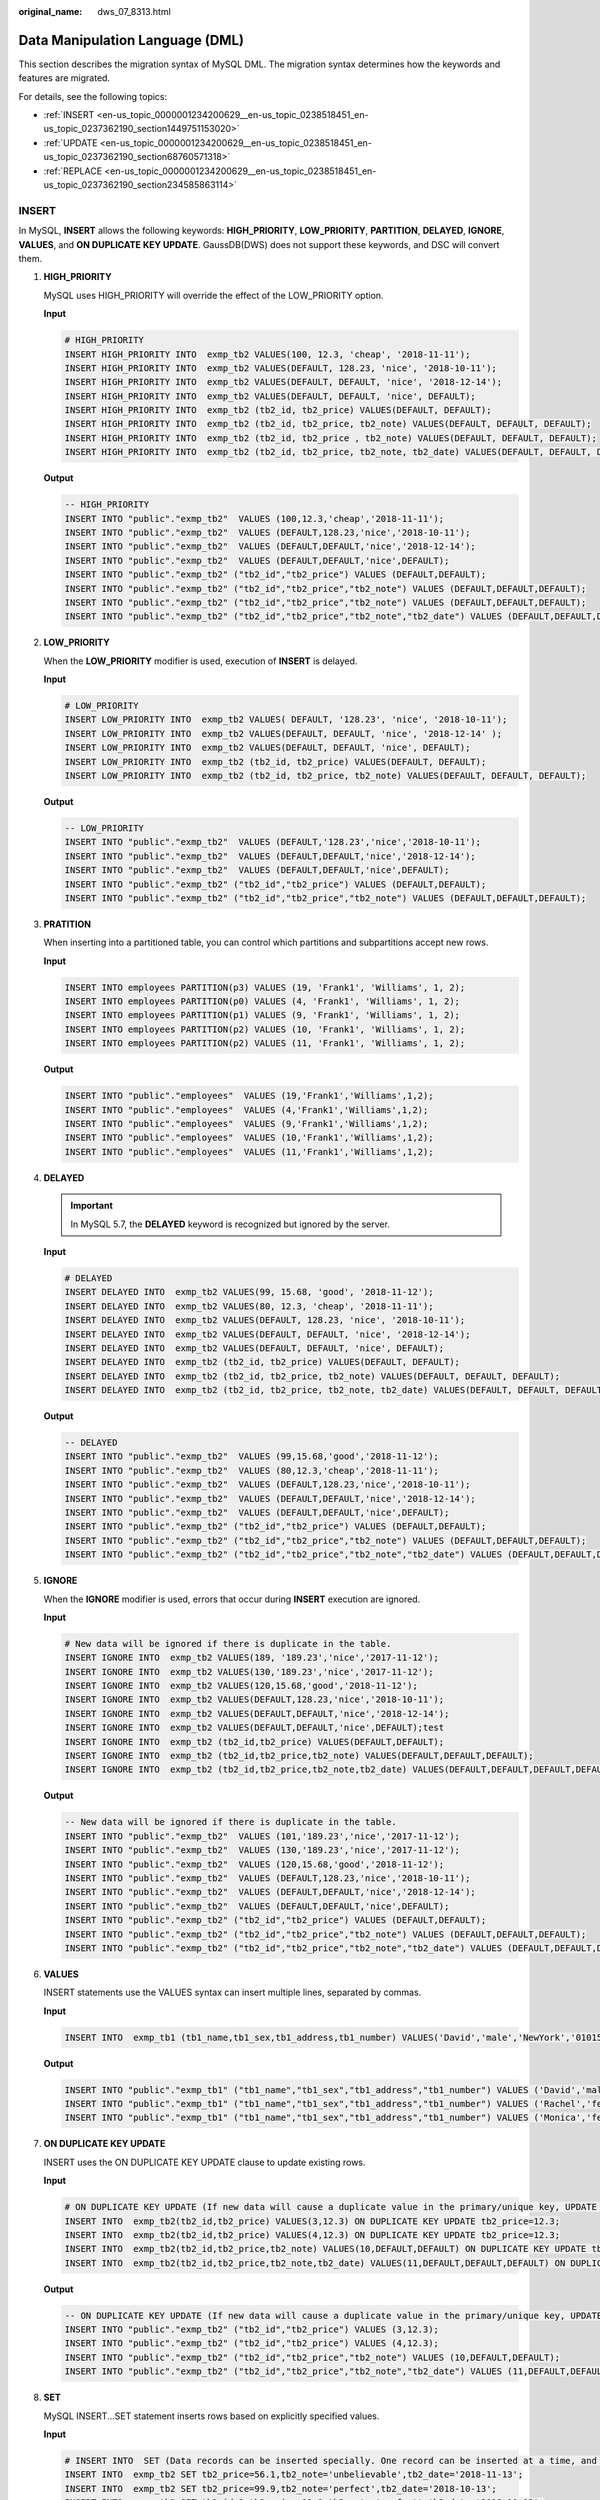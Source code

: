 :original_name: dws_07_8313.html

.. _dws_07_8313:

Data Manipulation Language (DML)
================================

This section describes the migration syntax of MySQL DML. The migration syntax determines how the keywords and features are migrated.

For details, see the following topics:

-  :ref:`INSERT <en-us_topic_0000001234200629__en-us_topic_0238518451_en-us_topic_0237362190_section1449751153020>`
-  :ref:`UPDATE <en-us_topic_0000001234200629__en-us_topic_0238518451_en-us_topic_0237362190_section68760571318>`
-  :ref:`REPLACE <en-us_topic_0000001234200629__en-us_topic_0238518451_en-us_topic_0237362190_section234585863114>`

.. _en-us_topic_0000001234200629__en-us_topic_0238518451_en-us_topic_0237362190_section1449751153020:

INSERT
------

In MySQL, **INSERT** allows the following keywords: **HIGH_PRIORITY**, **LOW_PRIORITY**, **PARTITION**, **DELAYED**, **IGNORE**, **VALUES**, and **ON DUPLICATE KEY UPDATE**. GaussDB(DWS) does not support these keywords, and DSC will convert them.

#. **HIGH_PRIORITY**

   MySQL uses HIGH_PRIORITY will override the effect of the LOW_PRIORITY option.

   **Input**

   .. code-block::

      # HIGH_PRIORITY
      INSERT HIGH_PRIORITY INTO  exmp_tb2 VALUES(100, 12.3, 'cheap', '2018-11-11');
      INSERT HIGH_PRIORITY INTO  exmp_tb2 VALUES(DEFAULT, 128.23, 'nice', '2018-10-11');
      INSERT HIGH_PRIORITY INTO  exmp_tb2 VALUES(DEFAULT, DEFAULT, 'nice', '2018-12-14');
      INSERT HIGH_PRIORITY INTO  exmp_tb2 VALUES(DEFAULT, DEFAULT, 'nice', DEFAULT);
      INSERT HIGH_PRIORITY INTO  exmp_tb2 (tb2_id, tb2_price) VALUES(DEFAULT, DEFAULT);
      INSERT HIGH_PRIORITY INTO  exmp_tb2 (tb2_id, tb2_price, tb2_note) VALUES(DEFAULT, DEFAULT, DEFAULT);
      INSERT HIGH_PRIORITY INTO  exmp_tb2 (tb2_id, tb2_price , tb2_note) VALUES(DEFAULT, DEFAULT, DEFAULT);
      INSERT HIGH_PRIORITY INTO  exmp_tb2 (tb2_id, tb2_price, tb2_note, tb2_date) VALUES(DEFAULT, DEFAULT, DEFAULT, DEFAULT);

   **Output**

   .. code-block::

      -- HIGH_PRIORITY
      INSERT INTO "public"."exmp_tb2"  VALUES (100,12.3,'cheap','2018-11-11');
      INSERT INTO "public"."exmp_tb2"  VALUES (DEFAULT,128.23,'nice','2018-10-11');
      INSERT INTO "public"."exmp_tb2"  VALUES (DEFAULT,DEFAULT,'nice','2018-12-14');
      INSERT INTO "public"."exmp_tb2"  VALUES (DEFAULT,DEFAULT,'nice',DEFAULT);
      INSERT INTO "public"."exmp_tb2" ("tb2_id","tb2_price") VALUES (DEFAULT,DEFAULT);
      INSERT INTO "public"."exmp_tb2" ("tb2_id","tb2_price","tb2_note") VALUES (DEFAULT,DEFAULT,DEFAULT);
      INSERT INTO "public"."exmp_tb2" ("tb2_id","tb2_price","tb2_note") VALUES (DEFAULT,DEFAULT,DEFAULT);
      INSERT INTO "public"."exmp_tb2" ("tb2_id","tb2_price","tb2_note","tb2_date") VALUES (DEFAULT,DEFAULT,DEFAULT,DEFAULT);

#. **LOW_PRIORITY**

   When the **LOW_PRIORITY** modifier is used, execution of **INSERT** is delayed.

   **Input**

   .. code-block::

      # LOW_PRIORITY
      INSERT LOW_PRIORITY INTO  exmp_tb2 VALUES( DEFAULT, '128.23', 'nice', '2018-10-11');
      INSERT LOW_PRIORITY INTO  exmp_tb2 VALUES(DEFAULT, DEFAULT, 'nice', '2018-12-14' );
      INSERT LOW_PRIORITY INTO  exmp_tb2 VALUES(DEFAULT, DEFAULT, 'nice', DEFAULT);
      INSERT LOW_PRIORITY INTO  exmp_tb2 (tb2_id, tb2_price) VALUES(DEFAULT, DEFAULT);
      INSERT LOW_PRIORITY INTO  exmp_tb2 (tb2_id, tb2_price, tb2_note) VALUES(DEFAULT, DEFAULT, DEFAULT);

   **Output**

   .. code-block::

      -- LOW_PRIORITY
      INSERT INTO "public"."exmp_tb2"  VALUES (DEFAULT,'128.23','nice','2018-10-11');
      INSERT INTO "public"."exmp_tb2"  VALUES (DEFAULT,DEFAULT,'nice','2018-12-14');
      INSERT INTO "public"."exmp_tb2"  VALUES (DEFAULT,DEFAULT,'nice',DEFAULT);
      INSERT INTO "public"."exmp_tb2" ("tb2_id","tb2_price") VALUES (DEFAULT,DEFAULT);
      INSERT INTO "public"."exmp_tb2" ("tb2_id","tb2_price","tb2_note") VALUES (DEFAULT,DEFAULT,DEFAULT);

#. **PRATITION**

   When inserting into a partitioned table, you can control which partitions and subpartitions accept new rows.

   **Input**

   .. code-block::

      INSERT INTO employees PARTITION(p3) VALUES (19, 'Frank1', 'Williams', 1, 2);
      INSERT INTO employees PARTITION(p0) VALUES (4, 'Frank1', 'Williams', 1, 2);
      INSERT INTO employees PARTITION(p1) VALUES (9, 'Frank1', 'Williams', 1, 2);
      INSERT INTO employees PARTITION(p2) VALUES (10, 'Frank1', 'Williams', 1, 2);
      INSERT INTO employees PARTITION(p2) VALUES (11, 'Frank1', 'Williams', 1, 2);

   **Output**

   .. code-block::

      INSERT INTO "public"."employees"  VALUES (19,'Frank1','Williams',1,2);
      INSERT INTO "public"."employees"  VALUES (4,'Frank1','Williams',1,2);
      INSERT INTO "public"."employees"  VALUES (9,'Frank1','Williams',1,2);
      INSERT INTO "public"."employees"  VALUES (10,'Frank1','Williams',1,2);
      INSERT INTO "public"."employees"  VALUES (11,'Frank1','Williams',1,2);

#. **DELAYED**

   .. important::

      In MySQL 5.7, the **DELAYED** keyword is recognized but ignored by the server.

   **Input**

   .. code-block::

      # DELAYED
      INSERT DELAYED INTO  exmp_tb2 VALUES(99, 15.68, 'good', '2018-11-12');
      INSERT DELAYED INTO  exmp_tb2 VALUES(80, 12.3, 'cheap', '2018-11-11');
      INSERT DELAYED INTO  exmp_tb2 VALUES(DEFAULT, 128.23, 'nice', '2018-10-11');
      INSERT DELAYED INTO  exmp_tb2 VALUES(DEFAULT, DEFAULT, 'nice', '2018-12-14');
      INSERT DELAYED INTO  exmp_tb2 VALUES(DEFAULT, DEFAULT, 'nice', DEFAULT);
      INSERT DELAYED INTO  exmp_tb2 (tb2_id, tb2_price) VALUES(DEFAULT, DEFAULT);
      INSERT DELAYED INTO  exmp_tb2 (tb2_id, tb2_price, tb2_note) VALUES(DEFAULT, DEFAULT, DEFAULT);
      INSERT DELAYED INTO  exmp_tb2 (tb2_id, tb2_price, tb2_note, tb2_date) VALUES(DEFAULT, DEFAULT, DEFAULT, DEFAULT);

   **Output**

   .. code-block::

      -- DELAYED
      INSERT INTO "public"."exmp_tb2"  VALUES (99,15.68,'good','2018-11-12');
      INSERT INTO "public"."exmp_tb2"  VALUES (80,12.3,'cheap','2018-11-11');
      INSERT INTO "public"."exmp_tb2"  VALUES (DEFAULT,128.23,'nice','2018-10-11');
      INSERT INTO "public"."exmp_tb2"  VALUES (DEFAULT,DEFAULT,'nice','2018-12-14');
      INSERT INTO "public"."exmp_tb2"  VALUES (DEFAULT,DEFAULT,'nice',DEFAULT);
      INSERT INTO "public"."exmp_tb2" ("tb2_id","tb2_price") VALUES (DEFAULT,DEFAULT);
      INSERT INTO "public"."exmp_tb2" ("tb2_id","tb2_price","tb2_note") VALUES (DEFAULT,DEFAULT,DEFAULT);
      INSERT INTO "public"."exmp_tb2" ("tb2_id","tb2_price","tb2_note","tb2_date") VALUES (DEFAULT,DEFAULT,DEFAULT,DEFAULT);

#. **IGNORE**

   When the **IGNORE** modifier is used, errors that occur during **INSERT** execution are ignored.

   **Input**

   .. code-block::

      # New data will be ignored if there is duplicate in the table.
      INSERT IGNORE INTO  exmp_tb2 VALUES(189, '189.23','nice','2017-11-12');
      INSERT IGNORE INTO  exmp_tb2 VALUES(130,'189.23','nice','2017-11-12');
      INSERT IGNORE INTO  exmp_tb2 VALUES(120,15.68,'good','2018-11-12');
      INSERT IGNORE INTO  exmp_tb2 VALUES(DEFAULT,128.23,'nice','2018-10-11');
      INSERT IGNORE INTO  exmp_tb2 VALUES(DEFAULT,DEFAULT,'nice','2018-12-14');
      INSERT IGNORE INTO  exmp_tb2 VALUES(DEFAULT,DEFAULT,'nice',DEFAULT);test
      INSERT IGNORE INTO  exmp_tb2 (tb2_id,tb2_price) VALUES(DEFAULT,DEFAULT);
      INSERT IGNORE INTO  exmp_tb2 (tb2_id,tb2_price,tb2_note) VALUES(DEFAULT,DEFAULT,DEFAULT);
      INSERT IGNORE INTO  exmp_tb2 (tb2_id,tb2_price,tb2_note,tb2_date) VALUES(DEFAULT,DEFAULT,DEFAULT,DEFAULT);

   **Output**

   .. code-block::

      -- New data will be ignored if there is duplicate in the table.
      INSERT INTO "public"."exmp_tb2"  VALUES (101,'189.23','nice','2017-11-12');
      INSERT INTO "public"."exmp_tb2"  VALUES (130,'189.23','nice','2017-11-12');
      INSERT INTO "public"."exmp_tb2"  VALUES (120,15.68,'good','2018-11-12');
      INSERT INTO "public"."exmp_tb2"  VALUES (DEFAULT,128.23,'nice','2018-10-11');
      INSERT INTO "public"."exmp_tb2"  VALUES (DEFAULT,DEFAULT,'nice','2018-12-14');
      INSERT INTO "public"."exmp_tb2"  VALUES (DEFAULT,DEFAULT,'nice',DEFAULT);
      INSERT INTO "public"."exmp_tb2" ("tb2_id","tb2_price") VALUES (DEFAULT,DEFAULT);
      INSERT INTO "public"."exmp_tb2" ("tb2_id","tb2_price","tb2_note") VALUES (DEFAULT,DEFAULT,DEFAULT);
      INSERT INTO "public"."exmp_tb2" ("tb2_id","tb2_price","tb2_note","tb2_date") VALUES (DEFAULT,DEFAULT,DEFAULT,DEFAULT);

#. **VALUES**

   INSERT statements use the VALUES syntax can insert multiple lines, separated by commas.

   **Input**

   .. code-block::

      INSERT INTO  exmp_tb1 (tb1_name,tb1_sex,tb1_address,tb1_number) VALUES('David','male','NewYork','01015827875'),('Rachel','female','NewYork','01015827749'),('Monica','female','NewYork','010158996743');

   **Output**

   .. code-block::

      INSERT INTO "public"."exmp_tb1" ("tb1_name","tb1_sex","tb1_address","tb1_number") VALUES ('David','male','NewYork','01015827875');
      INSERT INTO "public"."exmp_tb1" ("tb1_name","tb1_sex","tb1_address","tb1_number") VALUES ('Rachel','female','NewYork','01015827749');
      INSERT INTO "public"."exmp_tb1" ("tb1_name","tb1_sex","tb1_address","tb1_number") VALUES ('Monica','female','NewYork','010158996743');

#. **ON DUPLICATE KEY UPDATE**

   INSERT uses the ON DUPLICATE KEY UPDATE clause to update existing rows.

   **Input**

   .. code-block::

      # ON DUPLICATE KEY UPDATE (If new data will cause a duplicate value in the primary/unique key, UPDATE will work. Otherwise, INSERT will work.)
      INSERT INTO  exmp_tb2(tb2_id,tb2_price) VALUES(3,12.3) ON DUPLICATE KEY UPDATE tb2_price=12.3;
      INSERT INTO  exmp_tb2(tb2_id,tb2_price) VALUES(4,12.3) ON DUPLICATE KEY UPDATE tb2_price=12.3;
      INSERT INTO  exmp_tb2(tb2_id,tb2_price,tb2_note) VALUES(10,DEFAULT,DEFAULT) ON DUPLICATE KEY UPDATE tb2_price=66.6;
      INSERT INTO  exmp_tb2(tb2_id,tb2_price,tb2_note,tb2_date) VALUES(11,DEFAULT,DEFAULT,DEFAULT) ON DUPLICATE KEY UPDATE tb2_price=66.6;

   **Output**

   .. code-block::

      -- ON DUPLICATE KEY UPDATE (If new data will cause a duplicate value in the primary/unique key, UPDATE will work. Otherwise, INSERT will work.)
      INSERT INTO "public"."exmp_tb2" ("tb2_id","tb2_price") VALUES (3,12.3);
      INSERT INTO "public"."exmp_tb2" ("tb2_id","tb2_price") VALUES (4,12.3);
      INSERT INTO "public"."exmp_tb2" ("tb2_id","tb2_price","tb2_note") VALUES (10,DEFAULT,DEFAULT);
      INSERT INTO "public"."exmp_tb2" ("tb2_id","tb2_price","tb2_note","tb2_date") VALUES (11,DEFAULT,DEFAULT,DEFAULT);

#. **SET**

   MySQL INSERT...SET statement inserts rows based on explicitly specified values.

   **Input**

   .. code-block::

      # INSERT INTO  SET (Data records can be inserted specially. One record can be inserted at a time, and batch insertion is not supported.)
      INSERT INTO  exmp_tb2 SET tb2_price=56.1,tb2_note='unbelievable',tb2_date='2018-11-13';
      INSERT INTO  exmp_tb2 SET tb2_price=99.9,tb2_note='perfect',tb2_date='2018-10-13';
      INSERT INTO  exmp_tb2 SET tb2_id=9,tb2_price=99.9,tb2_note='perfect',tb2_date='2018-10-13';

   **Output**

   .. code-block::

      -- INSERT INTO  SET (Data records can be inserted specially. One record can be inserted at a time, and batch insertion is not supported.)
      INSERT INTO "public"."exmp_tb2" ("tb2_price","tb2_note","tb2_date") VALUES (56.1,'unbelievable','2018-11-13');
      INSERT INTO "public"."exmp_tb2" ("tb2_price","tb2_note","tb2_date") VALUES (99.9,'perfect','2018-10-13');
      INSERT INTO "public"."exmp_tb2" ("tb2_id","tb2_price","tb2_note","tb2_date") VALUES (9,99.9,'perfect','2018-10-13');

.. _en-us_topic_0000001234200629__en-us_topic_0238518451_en-us_topic_0237362190_section68760571318:

UPDATE
------

In MySQL, **UPDATE** allows the following keywords: **LOW_PRIORITY**, **ORDER BY**, **LIMIT**, and **IGNORE**. GaussDB(DWS) does not support these keywords, and DSC will convert them.

#. **LOW_PRIORITY**

   With the **LOW_PRIORITY** modifier, execution of **UPDATE** is delayed.

   **Input**

   .. code-block::

      # LOW_PRIORITY
      UPDATE LOW_PRIORITY employees SET department_id=2;

   **Output**

   .. code-block::

      -- LOW_PRIORITY
      UPDATE "public"."employees" SET "department_id" = 2;

#. **ORDER_BY**

   In MySQL, if an **UPDATE** statement includes an **ORDER BY** clause, the rows will be updated in the order specified by the clause.

   **Input**

   .. code-block::

      # ORDER BY
      UPDATE  employees SET department_id=department_id+1  ORDER BY id;

   **Output**

   .. code-block::

      -- ORDER BY
      UPDATE "public"."employees" SET "department_id" = department_id+1;

#. **LIMIT**

   UPDATE LIMIT syntax can be used to limit the scope. A clause is a limit on row matching. As long as the rows that satisfy the clause are found, the statements will stop, regardless of whether they have actually changed.

   **Input**

   .. code-block::

      # LIMIT
      UPDATE  employees SET department_id=department_id+1   LIMIT 3 ;
      UPDATE  employees SET department_id=department_id+1   LIMIT 3 , 10 ;

      # LIMIT + OFFSET
      UPDATE  employees SET department_id=department_id+1   LIMIT 3   OFFSET 2;

      # LIMIT + ORDER BY
      UPDATE  employees SET department_id=department_id+1 ORDER BY fname  LIMIT 3 ;

      # LIMIT + WHERE + ORDER BY
      UPDATE  employees SET department_id=department_id+1 WHERE id<5 ORDER BY  fname  LIMIT 3 ;

      # LIMIT + WHERE + ORDER BY + OFFSET
      UPDATE  employees SET department_id=department_id+1 WHERE id<5 ORDER BY  fname  LIMIT 3 OFFSET 2 ;

   **Output**

   .. code-block::

      -- LIMIT
      UPDATE "public"."employees" SET "department_id" = department_id+1;
      UPDATE "public"."employees" SET "department_id" = department_id+1;

      -- LIMIT + OFFSET
      UPDATE "public"."employees" SET "department_id" = department_id+1;

      -- LIMIT + ORDER BY
      UPDATE "public"."employees" SET "department_id" = department_id+1;

      -- LIMIT + WHERE + ORDER BY
      UPDATE "public"."employees" SET "department_id" = department_id+1 WHERE id<5;

      -- LIMIT + WHERE + ORDER BY + OFFSET
      UPDATE "public"."employees" SET "department_id" = department_id+1 WHERE id<5;

#. **IGNORE**

   With the **IGNORE** modifier, the **UPDATE** statement does not abort even if errors occur during execution.

   **Input**

   .. code-block::

      # IGNORE
      UPDATE IGNORE employees SET department_id=3;

   **Output**

   .. code-block::

      -- IGNORE
      UPDATE "public"."employees" SET "department_id" = 3;

.. _en-us_topic_0000001234200629__en-us_topic_0238518451_en-us_topic_0237362190_section234585863114:

REPLACE
-------

In MySQL, **REPLACE** allows the following keywords: **LOW_PRIORITY**, **PARTITION**, **DELAYED**, **VALUES**, and **SET**. The following examples are temporary migration solutions only.

.. note::

   **REPLACE** works exactly like **INSERT**, except that if an old row in the table has the same value as a new row for a primary key or unique index, the old row is deleted before the new row is inserted.

#. **LOW_PRIORITY**

   MySQL REPLACE supports the use of LOW_PRIORITY, which is converted by the Migration tool.

   **Input**

   .. code-block::

      # LOW_PRIORITY
      Replace LOW_PRIORITY INTO  exmp_tb2 VALUES(1, '128.23', 'nice', '2018-10-11 19:00:00');
      Replace LOW_PRIORITY INTO  exmp_tb2 VALUES(2, DEFAULT, 'nice', '2018-12-14 19:00:00' );
      Replace LOW_PRIORITY INTO  exmp_tb2 VALUES(3, DEFAULT, 'nice', DEFAULT);
      Replace LOW_PRIORITY INTO  exmp_tb2 (tb2_id, tb2_price) VALUES(5, DEFAULT);
      Replace LOW_PRIORITY INTO  exmp_tb2 (tb2_id, tb2_price, tb2_note) VALUES(4, DEFAULT, DEFAULT);

   **Output**

   .. code-block::

      -- LOW_PRIORITY
      INSERT INTO "public"."exmp_tb2"  VALUES (1,'128.23','nice','2018-10-11 19:00:00');
      INSERT INTO "public"."exmp_tb2"  VALUES (2,DEFAULT,'nice','2018-12-14 19:00:00');
      INSERT INTO "public"."exmp_tb2"  VALUES (3,DEFAULT,'nice',DEFAULT);
      INSERT INTO "public"."exmp_tb2" ("tb2_id","tb2_price") VALUES (5,DEFAULT);
      INSERT INTO "public"."exmp_tb2" ("tb2_id","tb2_price","tb2_note") VALUES (4,DEFAULT,DEFAULT);

#. **PARTITION**

   MySQL REPLACE supports explicit partitioning selection using the PARTITION keyword and a comma-separated name list for partitions, subpartitions, or both.

   **Input**

   .. code-block::

      replace INTO employees PARTITION(p3) VALUES (19, 'Frank1', 'Williams', 1, 2);
      replace INTO employees PARTITION(p0) VALUES (4, 'Frank1', 'Williams', 1, 2);
      replace INTO employees PARTITION(p1) VALUES (9, 'Frank1', 'Williams', 1, 2);
      replace INTO employees PARTITION(p2) VALUES (10, 'Frank1', 'Williams', 1, 2);
      replace INTO employees PARTITION(p2) VALUES (11, 'Frank1', 'Williams', 1, 2);

   **Output**

   .. code-block::

      INSERT INTO "public"."employees"  VALUES (19,'Frank1','Williams',1,2);
      INSERT INTO "public"."employees"  VALUES (4,'Frank1','Williams',1,2);
      INSERT INTO "public"."employees"  VALUES (9,'Frank1','Williams',1,2);
      INSERT INTO "public"."employees"  VALUES (10,'Frank1','Williams',1,2);
      INSERT INTO "public"."employees"  VALUES (11,'Frank1','Williams',1,2);

#. **DELAYED**

   .. warning::

      **DELAYED** **INSERT** and **REPLACE** operations were deprecated in MySQL 5.6. In MySQL 5.7, **DELAYED** was not supported. The server recognizes but ignores the **DELAYED** keyword, handles **REPLACE** as a non-delayed one, and generates an **ER_WARN_LEGACY_SYNTAX_CONVERTED** warning. (**REPLACE DELAYED** is no longer supported, and the statement is converted to **REPLACE**.) The keyword **DELAYED** will be deleted in later versions.

   **Input**

   .. code-block::

      #DELAYED INSERT DELAYED works only with MyISAM, MEMORY, ARCHIVE, and BLACKHOLE tables.
      #If you execute INSERT DELAYED with another storage engine,
      #you will get an error like this: ERROR 1616 (HY000): DELAYED option not supported
      Replace DELAYED INTO  exmp_tb2 VALUES(10, 128.23, 'nice', '2018-10-11 19:00:00');
      Replace DELAYED INTO  exmp_tb2 VALUES(6, DEFAULT, 'nice', '2018-12-14 19:00:00');
      Replace DELAYED INTO  exmp_tb2 VALUES(7, 20, 'nice', DEFAULT);
      Replace DELAYED INTO  exmp_tb2 (tb2_id, tb2_price) VALUES(11, DEFAULT);
      Replace DELAYED INTO  exmp_tb2 (tb2_id, tb2_price, tb2_note) VALUES(12, DEFAULT, DEFAULT);
      Replace DELAYED INTO  exmp_tb2 (tb2_id, tb2_price, tb2_note, tb2_date) VALUES(13, DEFAULT, DEFAULT, DEFAULT);

   **Output**

   .. code-block::

      --DELAYED INSERT DELAYED works only with MyISAM, MEMORY, ARCHIVE, and BLACKHOLE tables.
      --If you execute INSERT DELAYED with another storage engine,
      --you will get an error like this: ERROR 1616 (HY000): DELAYED option not supported.
      INSERT INTO "public"."exmp_tb2"  VALUES (10,128.23,'nice','2018-10-11 19:00:00');
      INSERT INTO "public"."exmp_tb2"  VALUES (6,DEFAULT,'nice','2018-12-14 19:00:00');
      INSERT INTO "public"."exmp_tb2"  VALUES (7,20,'nice',DEFAULT);
      INSERT INTO "public"."exmp_tb2" ("tb2_id","tb2_price") VALUES (11,DEFAULT);
      INSERT INTO "public"."exmp_tb2" ("tb2_id","tb2_price","tb2_note") VALUES (12,DEFAULT,DEFAULT);
      INSERT INTO "public"."exmp_tb2" ("tb2_id","tb2_price","tb2_note","tb2_date") VALUES (13,DEFAULT,DEFAULT,DEFAULT);

#. **VALUES**

   MySQL REPLACE supports a statement to insert or delete multiple values, separated by commas.

   **Input**

   .. code-block::

      # If data is available, replacement will be performed. Otherwise, insertion will be performed.
      Replace INTO  exmp_tb1 (tb1_id,tb1_name,tb1_sex,tb1_address,tb1_number) VALUES(17,'David','male','NewYork11','01015827875'),(18,'Rachel','female','NewYork22','01015827749'),(20,'Monica','female','NewYork','010158996743');
      Replace INTO  exmp_tb1 (tb1_id,tb1_name,tb1_sex,tb1_address,tb1_number) VALUES(17,'David1','male','NewYork11','01015827875'),(21,'Rachel','female','NewYork22','01015827749'),(22,'Monica','female','NewYork','010158996743');
      Replace INTO  exmp_tb1 (tb1_id,tb1_name,tb1_sex,tb1_address,tb1_number,tb1_date) VALUES(17,'David2',DEFAULT,'NewYork11','01015827875',DEFAULT),(18,'Rachel','female',DEFAULT,'01015827749','2018-12-14 10:44:20'),(DEFAULT,'Monica','female',DEFAULT,DEFAULT,'2018-12-14 10:44:20');
      Replace INTO  exmp_tb1 VALUES(DEFAULT,'David',DEFAULT,'NewYork11','01015827875',DEFAULT),(18,'Rachel','female',DEFAULT,'01015827749','2018-12-14 10:44:20'),(DEFAULT,'Monica','female',DEFAULT,DEFAULT,'2018-12-14 10:44:20');

   **Output**

   .. code-block::

      -- If data is available, replacement will be performed. Otherwise, insertion will be performed.
      INSERT INTO "public"."exmp_tb1" ("tb1_id","tb1_name","tb1_sex","tb1_address","tb1_number") VALUES (17,'David','male','NewYork11','01015827875');
      INSERT INTO "public"."exmp_tb1" ("tb1_id","tb1_name","tb1_sex","tb1_address","tb1_number") VALUES (18,'Rachel','female','NewYork22','01015827749');
      INSERT INTO "public"."exmp_tb1" ("tb1_id","tb1_name","tb1_sex","tb1_address","tb1_number") VALUES (20,'Monica','female','NewYork','010158996743');
      INSERT INTO "public"."exmp_tb1" ("tb1_id","tb1_name","tb1_sex","tb1_address","tb1_number") VALUES (17,'David1','male','NewYork11','01015827875');
      INSERT INTO "public"."exmp_tb1" ("tb1_id","tb1_name","tb1_sex","tb1_address","tb1_number") VALUES (21,'Rachel','female','NewYork22','01015827749');
      INSERT INTO "public"."exmp_tb1" ("tb1_id","tb1_name","tb1_sex","tb1_address","tb1_number") VALUES (22,'Monica','female','NewYork','010158996743');
      INSERT INTO "public"."exmp_tb1" ("tb1_id","tb1_name","tb1_sex","tb1_address","tb1_number","tb1_date") VALUES (17,'David2',DEFAULT,'NewYork11','01015827875',DEFAULT);
      INSERT INTO "public"."exmp_tb1" ("tb1_id","tb1_name","tb1_sex","tb1_address","tb1_number","tb1_date") VALUES (18,'Rachel','female',DEFAULT,'01015827749','2018-12-14 10:44:20');
      INSERT INTO "public"."exmp_tb1" ("tb1_id","tb1_name","tb1_sex","tb1_address","tb1_number","tb1_date") VALUES (DEFAULT,'Monica','female',DEFAULT,DEFAULT,'2018-12-14 10:44:20');
      INSERT INTO "public"."exmp_tb1"  VALUES (DEFAULT,'David',DEFAULT,'NewYork11','01015827875',DEFAULT);
      INSERT INTO "public"."exmp_tb1"  VALUES (18,'Rachel','female',DEFAULT,'01015827749','2018-12-14 10:44:20');
      INSERT INTO "public"."exmp_tb1"  VALUES (DEFAULT,'Monica','female',DEFAULT,DEFAULT,'2018-12-14 10:44:20');

#. **SET**

   MySQL REPLACE supports the use of SET settings, which the Migration tool will convert.

   **Input**

   .. code-block::

      replace INTO `runoob_datatype_test` VALUES (100, 100, 100, 0, 1);
      replace INTO `runoob_datatype_test` VALUES (100.23, 100.25, 100.26, 0.12,1.5);
      replace INTO `runoob_datatype_test` (dataType_numeric,dataType_numeric1) VALUES (100.23, 100.25);
      replace INTO `runoob_datatype_test` (dataType_numeric,dataType_numeric1,dataType_numeric2) VALUES (100.23, 100.25, 2.34);
      replace into runoob_datatype_test set dataType_numeric=23.1, dataType_numeric4 = 25.12 ;

   **Output**

   .. code-block::

      INSERT INTO "public"."runoob_datatype_test"  VALUES (100,100,100,0,1);
      INSERT INTO "public"."runoob_datatype_test"  VALUES (100.23,100.25,100.26,0.12,1.5);
      INSERT INTO "public"."runoob_datatype_test" ("datatype_numeric","datatype_numeric1") VALUES (100.23,100.25);
      INSERT INTO "public"."runoob_datatype_test" ("datatype_numeric","datatype_numeric1","datatype_numeric2") VALUES (100.23,100.25,2.34);
      INSERT INTO "public"."runoob_datatype_test" ("datatype_numeric","datatype_numeric4") VALUES (23.1,25.12);
